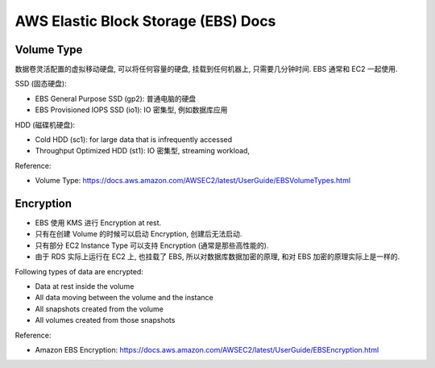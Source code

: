 .. _aws-ebs:

AWS Elastic Block Storage (EBS) Docs
==============================================================================


Volume Type
------------------------------------------------------------------------------

数据卷灵活配置的虚拟移动硬盘, 可以将任何容量的硬盘, 挂载到任何机器上, 只需要几分钟时间. EBS 通常和 EC2 一起使用.

SSD (固态硬盘):

- EBS General Purpose SSD (gp2): 普通电脑的硬盘
- EBS Provisioned IOPS SSD (io1): IO 密集型, 例如数据库应用

HDD (磁碟机硬盘):

- Cold HDD (sc1): for large data that is infrequently accessed
- Throughput Optimized HDD (st1): IO 密集型, streaming workload,

Reference:

- Volume Type: https://docs.aws.amazon.com/AWSEC2/latest/UserGuide/EBSVolumeTypes.html


Encryption
------------------------------------------------------------------------------

- EBS 使用 KMS 进行 Encryption at rest.
- 只有在创建 Volume 的时候可以启动 Encryption, 创建后无法启动.
- 只有部分 EC2 Instance Type 可以支持 Encryption (通常是那些高性能的).
- 由于 RDS 实际上运行在 EC2 上, 也挂载了 EBS, 所以对数据库数据加密的原理, 和对 EBS 加密的原理实际上是一样的.

Following types of data are encrypted:

- Data at rest inside the volume
- All data moving between the volume and the instance
- All snapshots created from the volume
- All volumes created from those snapshots

Reference:

- Amazon EBS Encryption: https://docs.aws.amazon.com/AWSEC2/latest/UserGuide/EBSEncryption.html

